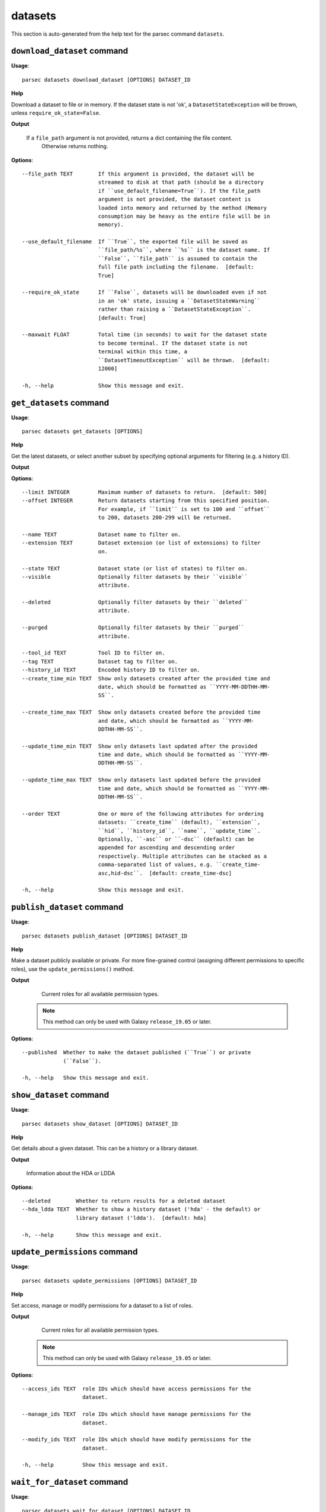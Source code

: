 datasets
========

This section is auto-generated from the help text for the parsec command
``datasets``.


``download_dataset`` command
----------------------------

**Usage**::

    parsec datasets download_dataset [OPTIONS] DATASET_ID

**Help**

Download a dataset to file or in memory. If the dataset state is not 'ok', a ``DatasetStateException`` will be thrown, unless ``require_ok_state=False``.


**Output**


    If a ``file_path`` argument is not provided, returns a dict containing the file content.
            Otherwise returns nothing.
    
**Options**::


      --file_path TEXT        If this argument is provided, the dataset will be
                              streamed to disk at that path (should be a directory
                              if ``use_default_filename=True``). If the file_path
                              argument is not provided, the dataset content is
                              loaded into memory and returned by the method (Memory
                              consumption may be heavy as the entire file will be in
                              memory).
    
      --use_default_filename  If ``True``, the exported file will be saved as
                              ``file_path/%s``, where ``%s`` is the dataset name. If
                              ``False``, ``file_path`` is assumed to contain the
                              full file path including the filename.  [default:
                              True]
    
      --require_ok_state      If ``False``, datasets will be downloaded even if not
                              in an 'ok' state, issuing a ``DatasetStateWarning``
                              rather than raising a ``DatasetStateException``.
                              [default: True]
    
      --maxwait FLOAT         Total time (in seconds) to wait for the dataset state
                              to become terminal. If the dataset state is not
                              terminal within this time, a
                              ``DatasetTimeoutException`` will be thrown.  [default:
                              12000]
    
      -h, --help              Show this message and exit.
    

``get_datasets`` command
------------------------

**Usage**::

    parsec datasets get_datasets [OPTIONS]

**Help**

Get the latest datasets, or select another subset by specifying optional arguments for filtering (e.g. a history ID).


**Output**


    
    
**Options**::


      --limit INTEGER         Maximum number of datasets to return.  [default: 500]
      --offset INTEGER        Return datasets starting from this specified position.
                              For example, if ``limit`` is set to 100 and ``offset``
                              to 200, datasets 200-299 will be returned.
    
      --name TEXT             Dataset name to filter on.
      --extension TEXT        Dataset extension (or list of extensions) to filter
                              on.
    
      --state TEXT            Dataset state (or list of states) to filter on.
      --visible               Optionally filter datasets by their ``visible``
                              attribute.
    
      --deleted               Optionally filter datasets by their ``deleted``
                              attribute.
    
      --purged                Optionally filter datasets by their ``purged``
                              attribute.
    
      --tool_id TEXT          Tool ID to filter on.
      --tag TEXT              Dataset tag to filter on.
      --history_id TEXT       Encoded history ID to filter on.
      --create_time_min TEXT  Show only datasets created after the provided time and
                              date, which should be formatted as ``YYYY-MM-DDTHH-MM-
                              SS``.
    
      --create_time_max TEXT  Show only datasets created before the provided time
                              and date, which should be formatted as ``YYYY-MM-
                              DDTHH-MM-SS``.
    
      --update_time_min TEXT  Show only datasets last updated after the provided
                              time and date, which should be formatted as ``YYYY-MM-
                              DDTHH-MM-SS``.
    
      --update_time_max TEXT  Show only datasets last updated before the provided
                              time and date, which should be formatted as ``YYYY-MM-
                              DDTHH-MM-SS``.
    
      --order TEXT            One or more of the following attributes for ordering
                              datasets: ``create_time`` (default), ``extension``,
                              ``hid``, ``history_id``, ``name``, ``update_time``.
                              Optionally, ``-asc`` or ``-dsc`` (default) can be
                              appended for ascending and descending order
                              respectively. Multiple attributes can be stacked as a
                              comma-separated list of values, e.g. ``create_time-
                              asc,hid-dsc``.  [default: create_time-dsc]
    
      -h, --help              Show this message and exit.
    

``publish_dataset`` command
---------------------------

**Usage**::

    parsec datasets publish_dataset [OPTIONS] DATASET_ID

**Help**

Make a dataset publicly available or private. For more fine-grained control (assigning different permissions to specific roles), use the ``update_permissions()`` method.


**Output**


    Current roles for all available permission types.

   .. note::
     This method can only be used with Galaxy ``release_19.05`` or later.
    
**Options**::


      --published  Whether to make the dataset published (``True``) or private
                   (``False``).
    
      -h, --help   Show this message and exit.
    

``show_dataset`` command
------------------------

**Usage**::

    parsec datasets show_dataset [OPTIONS] DATASET_ID

**Help**

Get details about a given dataset. This can be a history or a library dataset.


**Output**


    Information about the HDA or LDDA
    
**Options**::


      --deleted        Whether to return results for a deleted dataset
      --hda_ldda TEXT  Whether to show a history dataset ('hda' - the default) or
                       library dataset ('ldda').  [default: hda]
    
      -h, --help       Show this message and exit.
    

``update_permissions`` command
------------------------------

**Usage**::

    parsec datasets update_permissions [OPTIONS] DATASET_ID

**Help**

Set access, manage or modify permissions for a dataset to a list of roles.


**Output**


    Current roles for all available permission types.

   .. note::
     This method can only be used with Galaxy ``release_19.05`` or later.
    
**Options**::


      --access_ids TEXT  role IDs which should have access permissions for the
                         dataset.
    
      --manage_ids TEXT  role IDs which should have manage permissions for the
                         dataset.
    
      --modify_ids TEXT  role IDs which should have modify permissions for the
                         dataset.
    
      -h, --help         Show this message and exit.
    

``wait_for_dataset`` command
----------------------------

**Usage**::

    parsec datasets wait_for_dataset [OPTIONS] DATASET_ID

**Help**

Wait until a dataset is in a terminal state.


**Output**


    Details of the given dataset.
    
**Options**::


      --maxwait FLOAT   Total time (in seconds) to wait for the dataset state to
                        become terminal. If the dataset state is not terminal within
                        this time, a ``DatasetTimeoutException`` will be raised.
                        [default: 12000]
    
      --interval FLOAT  Time (in seconds) to wait between 2 consecutive checks.
                        [default: 3]
    
      --check           Whether to check if the dataset terminal state is 'ok'.
                        [default: True]
    
      -h, --help        Show this message and exit.
    
